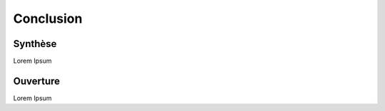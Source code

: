 Conclusion
===================

.. _synthese:

Synthèse
------------------------

Lorem Ipsum


.. _ouverture:

Ouverture
------------------------

Lorem Ipsum